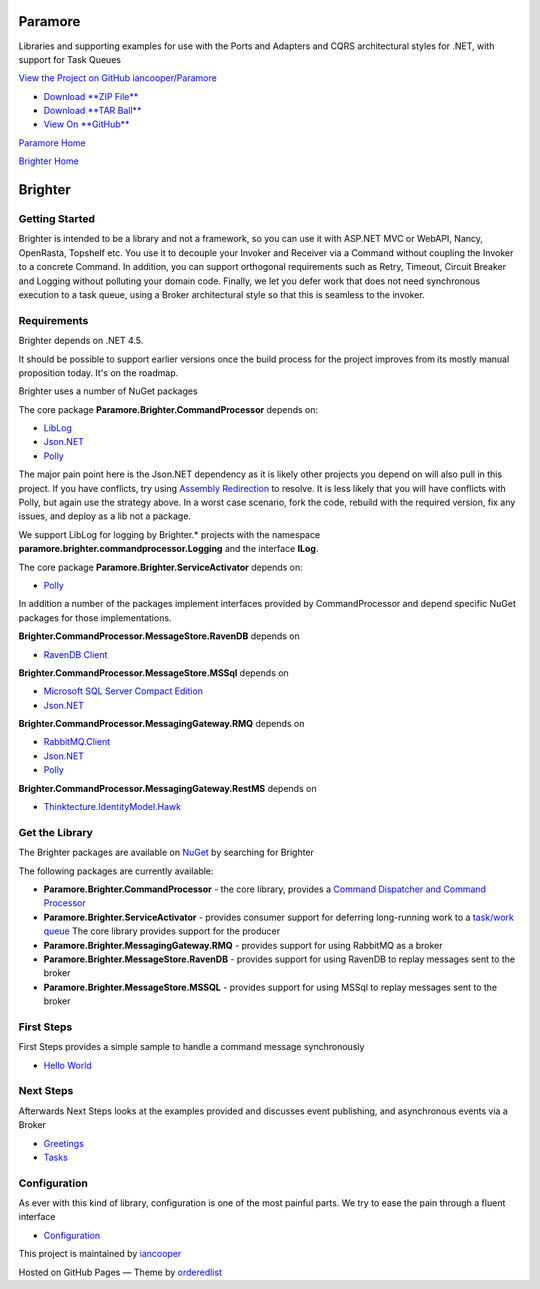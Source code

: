 Paramore
========

Libraries and supporting examples for use with the Ports and Adapters
and CQRS architectural styles for .NET, with support for Task Queues

`View the Project on GitHub
iancooper/Paramore <https://github.com/iancooper/Paramore>`__

-  `Download **ZIP
   File** <https://github.com/iancooper/Paramore/zipball/master>`__
-  `Download **TAR
   Ball** <https://github.com/iancooper/Paramore/tarball/master>`__
-  `View On **GitHub** <https://github.com/iancooper/Paramore>`__

`Paramore Home <../index.html>`__

`Brighter Home <Brighter.html>`__

Brighter
========

Getting Started
---------------

Brighter is intended to be a library and not a framework, so you can use
it with ASP.NET MVC or WebAPI, Nancy, OpenRasta, Topshelf etc. You use
it to decouple your Invoker and Receiver via a Command without coupling
the Invoker to a concrete Command. In addition, you can support
orthogonal requirements such as Retry, Timeout, Circuit Breaker and
Logging without polluting your domain code. Finally, we let you defer
work that does not need synchronous execution to a task queue, using a
Broker architectural style so that this is seamless to the invoker.

Requirements
------------

Brighter depends on .NET 4.5.

It should be possible to support earlier versions once the build process
for the project improves from its mostly manual proposition today. It's
on the roadmap.

Brighter uses a number of NuGet packages

The core package **Paramore.Brighter.CommandProcessor** depends on:

-  `LibLog <https://github.com/damianh/LibLog>`__
-  `Json.NET <http://james.newtonking.com/json>`__
-  `Polly <https://github.com/michael-wolfenden/Polly>`__

The major pain point here is the Json.NET dependency as it is likely
other projects you depend on will also pull in this project. If you have
conflicts, try using `Assembly
Redirection <https://msdn.microsoft.com/en-us/library/7wd6ex19%28v=vs.110%29.aspx?f=255&MSPPError=-2147217396>`__
to resolve. It is less likely that you will have conflicts with Polly,
but again use the strategy above. In a worst case scenario, fork the
code, rebuild with the required version, fix any issues, and deploy as a
lib not a package.

We support LibLog for logging by Brighter.\* projects with the namespace
**paramore.brighter.commandprocessor.Logging** and the interface
**ILog**.

The core package **Paramore.Brighter.ServiceActivator** depends on:

-  `Polly <https://github.com/michael-wolfenden/Polly>`__

In addition a number of the packages implement interfaces provided by
CommandProcessor and depend specific NuGet packages for those
implementations.

**Brighter.CommandProcessor.MessageStore.RavenDB** depends on

-  `RavenDB Client <http://ravendb.net/>`__

**Brighter.CommandProcessor.MessageStore.MSSql** depends on

-  `Microsoft SQL Server Compact
   Edition <https://www.nuget.org/packages/Microsoft.SqlServer.Compact>`__
-  `Json.NET <http://james.newtonking.com/json>`__

**Brighter.CommandProcessor.MessagingGateway.RMQ** depends on

-  `RabbitMQ.Client <http://www.rabbitmq.com/dotnet.html>`__
-  `Json.NET <http://james.newtonking.com/json>`__
-  `Polly <https://github.com/michael-wolfenden/Polly>`__

**Brighter.CommandProcessor.MessagingGateway.RestMS** depends on

-  `Thinktecture.IdentityModel.Hawk <https://github.com/thinktecture>`__

Get the Library
---------------

The Brighter packages are available on
`NuGet <http://www.nuget.org/packages?q=brighter>`__ by searching for
Brighter

The following packages are currently available:

-  **Paramore.Brighter.CommandProcessor** - the core library, provides a
   `Command Dispatcher and Command
   Processor <CommandsCommandDispatcherandProcessor.html>`__
-  **Paramore.Brighter.ServiceActivator** - provides consumer support
   for deferring long-running work to a `task/work
   queue <https://www.rabbitmq.com/tutorials/tutorial-two-python.html>`__
   The core library provides support for the producer
-  **Paramore.Brighter.MessagingGateway.RMQ** - provides support for
   using RabbitMQ as a broker
-  **Paramore.Brighter.MessageStore.RavenDB** - provides support for
   using RavenDB to replay messages sent to the broker
-  **Paramore.Brighter.MessageStore.MSSQL** - provides support for using
   MSSql to replay messages sent to the broker

First Steps
-----------

First Steps provides a simple sample to handle a command message
synchronously

-  `Hello World <HelloWorldExample.html>`__

Next Steps
----------

Afterwards Next Steps looks at the examples provided and discusses event
publishing, and asynchronous events via a Broker

-  `Greetings <GreetingsExample.html>`__
-  `Tasks <TasksExample.html>`__

Configuration
-------------

As ever with this kind of library, configuration is one of the most
painful parts. We try to ease the pain through a fluent interface

-  `Configuration <BasicConfiguration.html>`__

This project is maintained by
`iancooper <https://github.com/iancooper>`__

Hosted on GitHub Pages — Theme by
`orderedlist <https://github.com/orderedlist>`__

